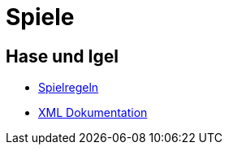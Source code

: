= Spiele

== Hase und Igel

- <<spiele/hase-und-igel/regeln.adoc#,Spielregeln>>
- <<spiele/hase-und-igel/xml-dokumentation.adoc#,XML Dokumentation>>
